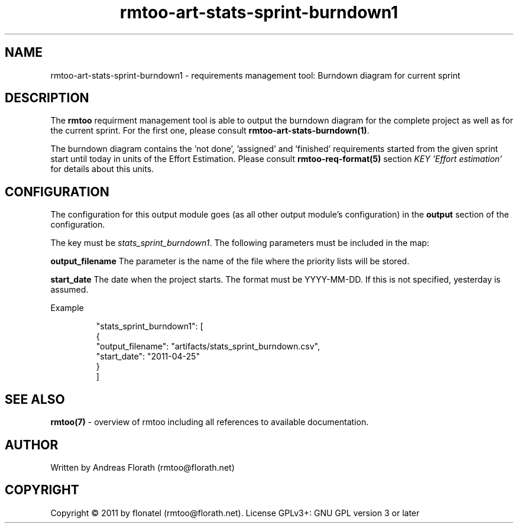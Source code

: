 .\" 
.\" Man page for rmtoo
.\"
.\" This is free documentation; you can redistribute it and/or
.\" modify it under the terms of the GNU General Public License as
.\" published by the Free Software Foundation; either version 3 of
.\" the License, or (at your option) any later version.
.\"
.\" The GNU General Public License's references to "object code"
.\" and "executables" are to be interpreted as the output of any
.\" document formatting or typesetting system, including
.\" intermediate and printed output.
.\"
.\" This manual is distributed in the hope that it will be useful,
.\" but WITHOUT ANY WARRANTY; without even the implied warranty of
.\" MERCHANTABILITY or FITNESS FOR A PARTICULAR PURPOSE.  See the
.\" GNU General Public License for more details.
.\"
.\" (c) 2010-2011 by flonatel (rmtoo@florath.net)
.\"
.TH rmtoo-art-stats-sprint-burndown1 1 2011-11-21 "User Commands" "Requirements Management"
.SH NAME
rmtoo-art-stats-sprint-burndown1 \- requirements management tool: Burndown diagram for current sprint
.SH DESCRIPTION
The
.B rmtoo
requirment management tool is able to output the burndown diagram for 
the complete project as well as for the current sprint.  For the first
one, please consult \fBrmtoo-art-stats-burndown(1)\fR.
.P
The burndown diagram contains the 'not done', 'assigned' and 'finished'
requirements started from the given sprint start until today in units
of the Effort Estimation.  Please consult \fBrmtoo-req-format(5)\fR 
section \fIKEY 'Effort estimation'\fR for details about this units.
.SH CONFIGURATION
The configuration for this output module goes (as all other output
module's configuration) in the \fBoutput\fR section of the
configuration. 
.P
The key must be \fIstats_sprint_burndown1\fR.  The following 
parameters must be included in the map:  
.P
.B output_filename 
The parameter is the name of the file where the priority lists
will be stored.
.P
.B start_date
The date when the project starts. The format must be
YYYY-MM-DD. If this is not specified, yesterday is assumed.
.P
Example
.sp
.RS
.nf
        "stats_sprint_burndown1": [
            {
                "output_filename": "artifacts/stats_sprint_burndown.csv", 
                "start_date": "2011-04-25"
            }
        ]

.SH "SEE ALSO"
.B rmtoo(7)
- overview of rmtoo including all references to available documentation. 
.SH AUTHOR
Written by Andreas Florath (rmtoo@florath.net)
.SH COPYRIGHT
Copyright \(co 2011 by flonatel (rmtoo@florath.net).
License GPLv3+: GNU GPL version 3 or later


